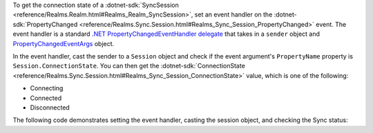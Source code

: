 To get the connection state of a :dotnet-sdk:`SyncSession
<reference/Realms.Realm.html#Realms_Realm_SyncSession>`, set an event handler
on the :dotnet-sdk:`PropertyChanged <reference/Realms.Sync.Session.html#Realms_Sync_Session_PropertyChanged>`
event. The event handler is a standard
`.NET PropertyChangedEventHandler delegate
<https://docs.microsoft.com/en-us/dotnet/api/system.componentmodel.propertychangedeventhandler?view=net-6.0>`_
that takes in a ``sender`` object and
`PropertyChangedEventArgs <https://docs.microsoft.com/en-us/dotnet/api/system.componentmodel.propertychangedeventargs?view=net-6.0>`_
object. 

In the event handler, cast the sender to a ``Session`` object and check if 
the event argument's ``PropertyName`` property is ``Session.ConnectionState``. 
You can then get the
:dotnet-sdk:`ConnectionState <reference/Realms.Sync.Session.html#Realms_Sync_Session_ConnectionState>`
value, which is one of the following:

- Connecting
- Connected
- Disconnected

The following code demonstrates setting the event handler, casting the session
object, and checking the Sync status:
